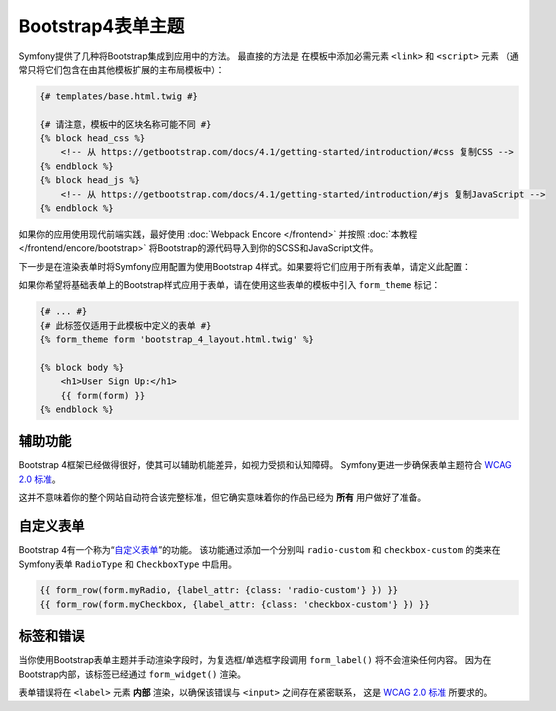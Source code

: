 Bootstrap4表单主题
======================

Symfony提供了几种将Bootstrap集成到应用中的方法。
最直接的方法是 在模板中添加必需元素 ``<link>`` 和 ``<script>`` 元素
（通常只将它们包含在由其他模板扩展的主布局模板中）：

.. code-block:: html+twig

    {# templates/base.html.twig #}

    {# 请注意，模板中的区块名称可能不同 #}
    {% block head_css %}
        <!-- 从 https://getbootstrap.com/docs/4.1/getting-started/introduction/#css 复制CSS -->
    {% endblock %}
    {% block head_js %}
        <!-- 从 https://getbootstrap.com/docs/4.1/getting-started/introduction/#js 复制JavaScript -->
    {% endblock %}

如果你的应用使用现代前端实践，最好使用 :doc:`Webpack Encore </frontend>`
并按照 :doc:`本教程 </frontend/encore/bootstrap>` 将Bootstrap的源代码导入到你的SCSS和JavaScript文件。

下一步是在渲染表单时将Symfony应用配置为使用Bootstrap 4样式。如果要将它们应用于所有表单，请定义此配置：

.. configuration-block::

    .. code-block:: yaml

        # config/packages/twig.yaml
        twig:
            form_themes: ['bootstrap_4_layout.html.twig']

    .. code-block:: xml

        <!-- config/packages/twig.xml -->
        <?xml version="1.0" encoding="UTF-8" ?>
        <container xmlns="http://symfony.com/schema/dic/services"
            xmlns:xsi="http://www.w3.org/2001/XMLSchema-instance"
            xmlns:twig="http://symfony.com/schema/dic/twig"
            xsi:schemaLocation="http://symfony.com/schema/dic/services
                https://symfony.com/schema/dic/services/services-1.0.xsd
                http://symfony.com/schema/dic/twig
                https://symfony.com/schema/dic/twig/twig-1.0.xsd">

            <twig:config>
                <twig:form-theme>bootstrap_4_layout.html.twig</twig:form-theme>
                <!-- ... -->
            </twig:config>
        </container>

    .. code-block:: php

        // config/packages/twig.php
        $container->loadFromExtension('twig', [
            'form_themes' => [
                'bootstrap_4_layout.html.twig',
            ],

            // ...
        ]);

如果你希望将基础表单上的Bootstrap样式应用于表单，请在使用这些表单的模板中引入 ``form_theme`` 标记：

.. code-block:: html+twig

    {# ... #}
    {# 此标签仅适用于此模板中定义的表单 #}
    {% form_theme form 'bootstrap_4_layout.html.twig' %}

    {% block body %}
        <h1>User Sign Up:</h1>
        {{ form(form) }}
    {% endblock %}

辅助功能
-------------

Bootstrap 4框架已经做得很好，使其可以辅助机能差异，如视力受损和认知障碍。
Symfony更进一步确保表单主题符合 `WCAG 2.0 标准`_。

这并不意味着你的整个网站自动符合该完整标准，但它确实意味着你的作品已经为 **所有** 用户做好了准备。

自定义表单
------------

Bootstrap 4有一个称为“`自定义表单`_”的功能。
该功能通过添加一个分别叫 ``radio-custom`` 和 ``checkbox-custom``
的类来在Symfony表单 ``RadioType`` 和 ``CheckboxType`` 中启用。

.. code-block:: twig

    {{ form_row(form.myRadio, {label_attr: {class: 'radio-custom'} }) }}
    {{ form_row(form.myCheckbox, {label_attr: {class: 'checkbox-custom'} }) }}

标签和错误
-----------------

当你使用Bootstrap表单主题并手动渲染字段时，为复选框/单选框字段调用 ``form_label()`` 将不会渲染任何内容。
因为在Bootstrap内部，该标签已经通过 ``form_widget()`` 渲染。

表单错误将在 ``<label>`` 元素 **内部** 渲染，以确保该错误与 ``<input>`` 之间存在紧密联系，
这是 `WCAG 2.0 标准`_ 所要求的。

.. _`它们的文档`: https://getbootstrap.com/docs/4.1/
.. _`WCAG 2.0 标准`: https://www.w3.org/TR/WCAG20/
.. _`自定义表单`: https://getbootstrap.com/docs/4.1/components/forms/#custom-forms
